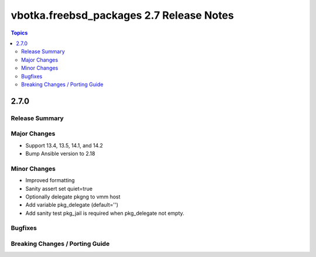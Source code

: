 =========================================
vbotka.freebsd_packages 2.7 Release Notes
=========================================

.. contents:: Topics


2.7.0
=====

Release Summary
---------------

Major Changes
-------------
* Support 13.4, 13.5, 14.1, and 14.2
* Bump Ansible version to 2.18

Minor Changes
-------------
* Improved formatting
* Sanity assert set quiet=true
* Optionally delegate pkgng to vmm host
* Add variable pkg_delegate (default='')
* Add sanity test pkg_jail is required when pkg_delegate not empty.

Bugfixes
--------

Breaking Changes / Porting Guide
--------------------------------
